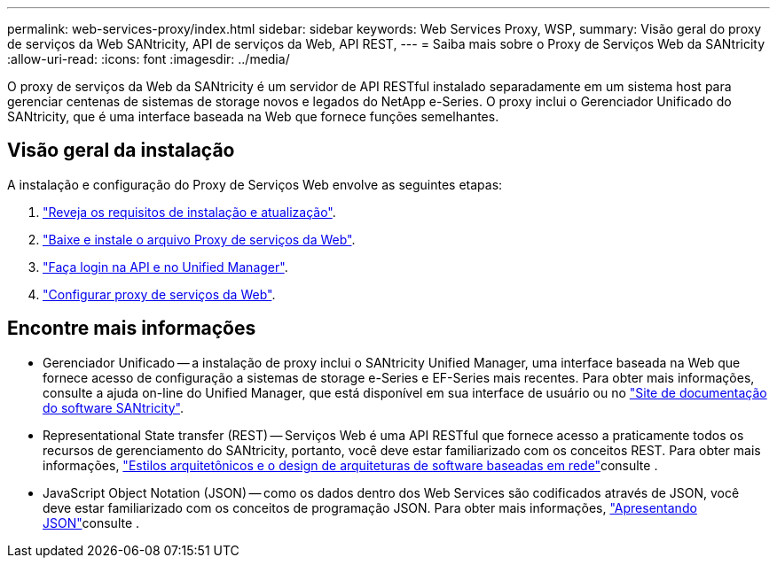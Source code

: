 ---
permalink: web-services-proxy/index.html 
sidebar: sidebar 
keywords: Web Services Proxy, WSP, 
summary: Visão geral do proxy de serviços da Web SANtricity, API de serviços da Web, API REST, 
---
= Saiba mais sobre o Proxy de Serviços Web da SANtricity
:allow-uri-read: 
:icons: font
:imagesdir: ../media/


[role="lead"]
O proxy de serviços da Web da SANtricity é um servidor de API RESTful instalado separadamente em um sistema host para gerenciar centenas de sistemas de storage novos e legados do NetApp e-Series. O proxy inclui o Gerenciador Unificado do SANtricity, que é uma interface baseada na Web que fornece funções semelhantes.



== Visão geral da instalação

A instalação e configuração do Proxy de Serviços Web envolve as seguintes etapas:

. link:install-reqs-task.html["Reveja os requisitos de instalação e atualização"].
. link:install-wsp-task.html["Baixe e instale o arquivo Proxy de serviços da Web"].
. link:install-login-task.html["Faça login na API e no Unified Manager"].
. link:install-config-task.html["Configurar proxy de serviços da Web"].




== Encontre mais informações

* Gerenciador Unificado -- a instalação de proxy inclui o SANtricity Unified Manager, uma interface baseada na Web que fornece acesso de configuração a sistemas de storage e-Series e EF-Series mais recentes. Para obter mais informações, consulte a ajuda on-line do Unified Manager, que está disponível em sua interface de usuário ou no https://docs.netapp.com/us-en/e-series-santricity/index.html["Site de documentação do software SANtricity"^].
* Representational State transfer (REST) -- Serviços Web é uma API RESTful que fornece acesso a praticamente todos os recursos de gerenciamento do SANtricity, portanto, você deve estar familiarizado com os conceitos REST. Para obter mais informações, http://www.ics.uci.edu/~fielding/pubs/dissertation/top.htm["Estilos arquitetônicos e o design de arquiteturas de software baseadas em rede"^]consulte .
* JavaScript Object Notation (JSON) -- como os dados dentro dos Web Services são codificados através de JSON, você deve estar familiarizado com os conceitos de programação JSON. Para obter mais informações, http://www.json.org["Apresentando JSON"^]consulte .

